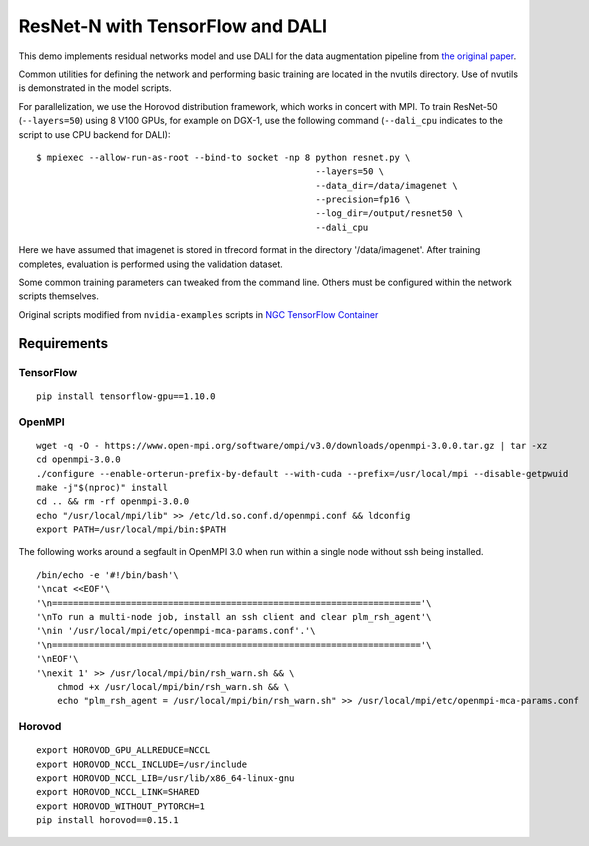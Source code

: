 ResNet-N with TensorFlow and DALI
=================================

This demo implements residual networks model and use DALI for the data
augmentation pipeline from `the original paper`_.

Common utilities for defining the network and performing basic training
are located in the nvutils directory. Use of nvutils is demonstrated in
the model scripts.

For parallelization, we use the Horovod distribution framework, which
works in concert with MPI. To train ResNet-50 (``--layers=50``) using 8
V100 GPUs, for example on DGX-1, use the following command
(``--dali_cpu`` indicates to the script to use CPU backend for DALI):

::

   $ mpiexec --allow-run-as-root --bind-to socket -np 8 python resnet.py \
                                                        --layers=50 \
                                                        --data_dir=/data/imagenet \
                                                        --precision=fp16 \
                                                        --log_dir=/output/resnet50 \
                                                        --dali_cpu

Here we have assumed that imagenet is stored in tfrecord format in the
directory '/data/imagenet'. After training completes, evaluation is
performed using the validation dataset.

Some common training parameters can tweaked from the command line.
Others must be configured within the network scripts themselves.

Original scripts modified from ``nvidia-examples`` scripts in `NGC
TensorFlow Container`_

Requirements
~~~~~~~~~~~~

TensorFlow
^^^^^^^^^^

::

   pip install tensorflow-gpu==1.10.0

OpenMPI
^^^^^^^

::

   wget -q -O - https://www.open-mpi.org/software/ompi/v3.0/downloads/openmpi-3.0.0.tar.gz | tar -xz
   cd openmpi-3.0.0
   ./configure --enable-orterun-prefix-by-default --with-cuda --prefix=/usr/local/mpi --disable-getpwuid
   make -j"$(nproc)" install
   cd .. && rm -rf openmpi-3.0.0
   echo "/usr/local/mpi/lib" >> /etc/ld.so.conf.d/openmpi.conf && ldconfig
   export PATH=/usr/local/mpi/bin:$PATH

The following works around a segfault in OpenMPI 3.0 when run within a
single node without ssh being installed.

::

   /bin/echo -e '#!/bin/bash'\
   '\ncat <<EOF'\
   '\n======================================================================'\
   '\nTo run a multi-node job, install an ssh client and clear plm_rsh_agent'\
   '\nin '/usr/local/mpi/etc/openmpi-mca-params.conf'.'\
   '\n======================================================================'\
   '\nEOF'\
   '\nexit 1' >> /usr/local/mpi/bin/rsh_warn.sh && \
       chmod +x /usr/local/mpi/bin/rsh_warn.sh && \
       echo "plm_rsh_agent = /usr/local/mpi/bin/rsh_warn.sh" >> /usr/local/mpi/etc/openmpi-mca-params.conf

Horovod
^^^^^^^

::

   export HOROVOD_GPU_ALLREDUCE=NCCL
   export HOROVOD_NCCL_INCLUDE=/usr/include
   export HOROVOD_NCCL_LIB=/usr/lib/x86_64-linux-gnu
   export HOROVOD_NCCL_LINK=SHARED
   export HOROVOD_WITHOUT_PYTORCH=1
   pip install horovod==0.15.1

.. _the original paper: https://arxiv.org/pdf/1512.03385.pdf
.. _NGC TensorFlow Container: https://www.nvidia.com/en-us/gpu-cloud/deep-learning-containers/
